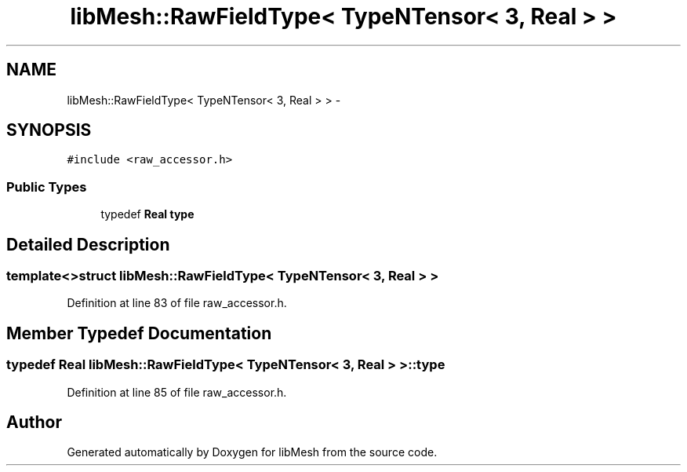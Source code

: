 .TH "libMesh::RawFieldType< TypeNTensor< 3, Real > >" 3 "Tue May 6 2014" "libMesh" \" -*- nroff -*-
.ad l
.nh
.SH NAME
libMesh::RawFieldType< TypeNTensor< 3, Real > > \- 
.SH SYNOPSIS
.br
.PP
.PP
\fC#include <raw_accessor\&.h>\fP
.SS "Public Types"

.in +1c
.ti -1c
.RI "typedef \fBReal\fP \fBtype\fP"
.br
.in -1c
.SH "Detailed Description"
.PP 

.SS "template<>struct libMesh::RawFieldType< TypeNTensor< 3, Real > >"

.PP
Definition at line 83 of file raw_accessor\&.h\&.
.SH "Member Typedef Documentation"
.PP 
.SS "typedef \fBReal\fP \fBlibMesh::RawFieldType\fP< \fBTypeNTensor\fP< 3, \fBReal\fP > >::\fBtype\fP"

.PP
Definition at line 85 of file raw_accessor\&.h\&.

.SH "Author"
.PP 
Generated automatically by Doxygen for libMesh from the source code\&.
